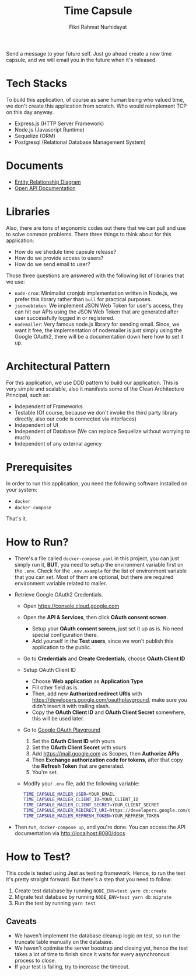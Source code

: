 #+title:  Time Capsule
#+author: Fikri Rahmat Nurhidayat

Send a message to your future self. Just go ahead create a new time capsule, and we will email you in the future when it's released.

* Tech Stacks

To build this application, of course as sane human being who valued time, we don't create this application from scratch. Who would reimplement TCP on this day anyway.

- Express.js (HTTP Server Framework)
- Node.js (Javascript Runtime)
- Sequelize (ORM)
- Postgresql (Relational Database Management System)

* Documents

- [[file:docs/erd.pdf][Entity Relationship Diagram]]
- [[file:docs/openapi.json][Open API Documentation]]

* Libraries

Also, there are tons of ergonomic codes out there that we can pull and use to solve common problems. There three things to think about for this application:

- How do we shedule time capsule release?
- How do we provide access to users?
- How do we send email to user?

Those three questions are answered with the following list of libraries that we use:
- ~node-cron~: Minimalist cronjob implementation written in Node.js, we prefer this library rather than ~bull~ for practical purposes.
- ~jsonwebtoken~: We implement JSON Web Token for user's access, they can hit our APIs using the JSON Web Token that are generated after user successfully logged in or registered.
- ~nodemailer~: Very famous node.js library for sending email. Since, we want it free, the implementation of nodemailer is just simply using the Google OAuth2, there will be a documentation down here how to set it up.

* Architectural Pattern

For this application, we use DDD pattern to build our application. This is very simple and scalable, also it manifests some of the Clean Architecture Principal, such as:
- Independent of Frameworks
- Testable (Of course, because we don't invoke the third party library directly, also our code is connected via interfaces)
- Independent of UI
- Independent of Database (We can replace Sequelize without worrying to much)
- Independent of any external agency

* Prerequisites

In order to run this application, you need the following software installed on your system:

- =docker=
- =docker-compose=

That's it.

* How to Run?

- There's a file called =docker-compose.yaml= in this project, you can just simply run it, *BUT*, you need to setup the environment variable first on the =.env=. Check for the =.env.example= for the list of environment variable that you can set. Most of them are optional, but there are required environment variable related to mailer.
- Retrieve Google OAuth2 Credentials.

  - Open https://console.cloud.google.com

    [[./docs/images/01.Google-Cloud-Platform.png]]

  - Open the *API & Services*, then click *OAuth consent screen*.

    [[./docs/images/02.OAuth-Consent-Screen.png]]

    - Setup your *OAuth consent screen*, just set it up as is. No need special configuration there.
    - Add yourself in the *Test users*, since we won't publish this application to the public.

  - Go to *Credentials* and *Create Credentials*, choose *OAuth Client ID*

    [[./docs/images/03.Credentials.png]]

  - Setup OAuth Client ID

    - Choose *Web application* as *Application Type*
    - Fill other field as is.
    - Then, add new *Authorized redirect URIs* with https://developers.google.com/oauthplayground, make sure you didn't insert it with trailing slash.
    - Copy the *OAuth Client ID* and *OAuth Client Secret* somewhere, this will be used later.

  - Go to [[https://developers.google.com/oauthplayground][Google OAuth Playground]]

    [[./docs/images/04.Playground2.png]]

    1. Set the *OAuth Client ID* with yours
    2. Set the *OAuth Client Secret* with yours
    3. Add https://mail.google.com as Scopes, then *Authorize APIs*
    4. Then *Exchange authorization code for tokens*, after that copy the *Refresh Token* that are generated.
    5. You're set.

  - Modify your =.env= file, add the following variable:

  #+begin_src sh
  TIME_CAPSULE_MAILER_USER=YOUR_EMAIL
  TIME_CAPSULE_MAILER_CLIENT_ID=YOUR_CLIENT_ID
  TIME_CAPSULE_MAILER_CLIENT_SECRET=YOUR_CLIENT_SECRET
  TIME_CAPSULE_MAILER_REDIRECT_URI=https://developers.google.com/oauthplayground
  TIME_CAPSULE_MAILER_REFRESH_TOKEN=YOUR_REFRESH_TOKEN
  #+end_src

- Then run, =docker-compose up=, and you're done. You can access the API documentation via http://localhost:8080/docs

* How to Test?

This code is tested using Jest as testing framework. Hence, to run the test it's pretty straight forward. But there's a step that you need to follow:
1. Create test database by running =NODE_ENV=test yarn db:create=
1. Migrate test database by running =NODE_ENV=test yarn db:migrate=
1. Run the test by running =yarn test=

** Caveats

- We haven't implement the database cleanup logic on test, so run the truncate table manually on the database.
- We haven't optimise the server boostrap and closing yet, hence the test takes a lot of time to finish since it waits for every asynchronous process to close.
- If your test is failing, try to increase the timeout.
